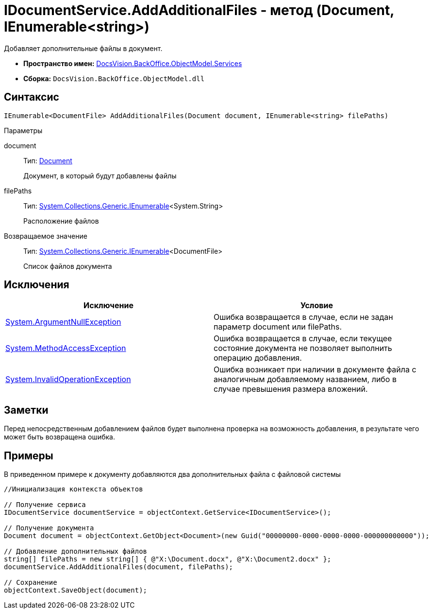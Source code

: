 = IDocumentService.AddAdditionalFiles - метод (Document, IEnumerable<string>)

Добавляет дополнительные файлы в документ.

* *Пространство имен:* xref:api/DocsVision/BackOffice/ObjectModel/Services/Services_NS.adoc[DocsVision.BackOffice.ObjectModel.Services]
* *Сборка:* `DocsVision.BackOffice.ObjectModel.dll`

== Синтаксис

[source,csharp]
----
IEnumerable<DocumentFile> AddAdditionalFiles(Document document, IEnumerable<string> filePaths)
----

Параметры

document::
Тип: xref:api/DocsVision/BackOffice/ObjectModel/Document_CL.adoc[Document]
+
Документ, в который будут добавлены файлы
filePaths::
Тип: http://msdn.microsoft.com/ru-ru/library/9eekhta0.aspx[System.Collections.Generic.IEnumerable]<System.String>
+
Расположение файлов

Возвращаемое значение::
Тип: http://msdn.microsoft.com/ru-ru/library/9eekhta0.aspx[System.Collections.Generic.IEnumerable]<DocumentFile>
+
Список файлов документа

== Исключения

[cols=",",options="header"]
|===
|Исключение |Условие
|http://msdn.microsoft.com/ru-ru/library/system.argumentnullexception.aspx[System.ArgumentNullException] |Ошибка возвращается в случае, если не задан параметр document или filePaths.
|http://msdn.microsoft.com/ru-ru/library/system.methodaccessexception.aspx[System.MethodAccessException] |Ошибка возвращается в случае, если текущее состояние документа не позволяет выполнить операцию добавления.
|http://msdn.microsoft.com/ru-ru/library/system.invalidoperationexception.aspx[System.InvalidOperationException] |Ошибка возникает при наличии в документе файла с аналогичным добавляемому названием, либо в случае превышения размера вложений.
|===

== Заметки

Перед непосредственным добавлением файлов будет выполнена проверка на возможность добавления, в результате чего может быть возвращена ошибка.

== Примеры

В приведенном примере к документу добавляются два дополнительных файла с файловой системы

[source,csharp]
----
//Инициализация контекста объектов

// Получение сервиса
IDocumentService documentService = objectContext.GetService<IDocumentService>();

// Получение документа
Document document = objectContext.GetObject<Document>(new Guid("00000000-0000-0000-0000-000000000000"));

// Добавление дополнительных файлов
string[] filePaths = new string[] { @"X:\Document.docx", @"X:\Document2.docx" };
documentService.AddAdditionalFiles(document, filePaths);

// Сохранение
objectContext.SaveObject(document);
----
